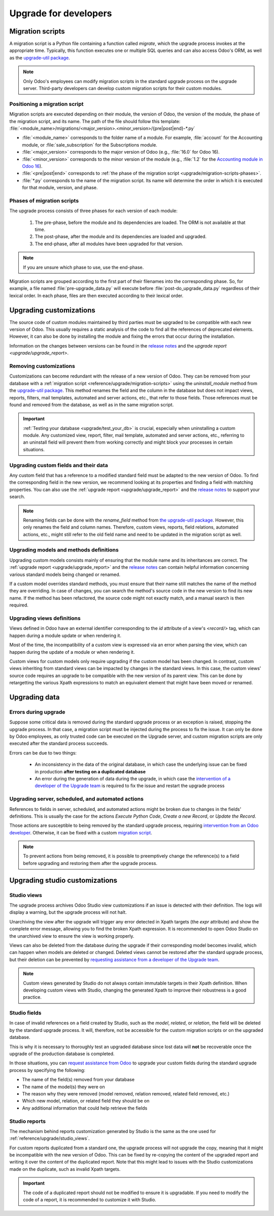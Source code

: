 ======================
Upgrade for developers
======================

.. _reference/upgrade/migration-scripts:

Migration scripts
=================

A migration script is a Python file containing a function called `migrate`, which the upgrade
process invokes at the appropriate time. Typically, this function executes one or multiple SQL
queries and can also access Odoo's ORM, as well as the `upgrade-util package
<https://github.com/odoo/upgrade-util/>`_.

.. example::
   Between Odoo 15 and Odoo 16, the `sale.subscription` model was merged into the `sale.order` model
   in the standard code of Odoo. This change required the development of standard migration scripts
   to transfer rows from the `sale_subscription` PSQL table to the `sale_order` table, ensuring no
   data is lost. Then, once the standard data has been migrated, the table `sale_subscription` gets
   removed by another standard migration script.

.. seealso::
   `DjangoProject.com documentation: Migrations
   <https://docs.djangoproject.com/en/4.2/topics/migrations/>`_

.. spoiler:: Two migration scripts: adding "!" at the end of partners' names

   .. code-block:: python

      import logging

      _logger = logging.getLogger(__name__)


      def migrate(cr, version):
          cr.execute(
              """
              UPDATE res_partner
              SET name = name || '!'
              """
          )
          _logger.info("Updated %s partners", cr.rowcount)

   .. code-block:: python

      import logging
      from odoo.upgrade import util

      _logger = logging.getLogger(__name__)


      def migrate(cr, version):
          env = util.env(cr)

          partners = env["res.partner"].search([])
          for partner in partners:
              partner.name += "!"

          _logger.info("Updated %s partners", len(partners))

.. spoiler:: Migration script: fixing a Studio view

   .. code-block:: python

      import logging
      from odoo.upgrade import util

      _logger = logging.getLogger(__name__)


      def migrate(cr, version):
          with util.edit_view(cr, "studio_customization.odoo_studio_project__e2f15f1a-2bdb-4003-a36e-ed731a1b9fae") as arch:
              node = arch.xpath("""//xpath[@expr="//group[field[@name='activity_summary']]"]""")[0]
              node.attrib["expr"] = "//field[@name='activity_summary']"

.. note::
   Only Odoo's employees can modify migration scripts in the standard upgrade process on the upgrade
   server. Third-party developers can develop custom migration scripts for their custom modules.

Positioning a migration script
------------------------------

Migration scripts are executed depending on their module, the version of Odoo, the version of the
module, the phase of the migration script, and its name. The path of the file should follow this
template: :file:`<module_name>/migrations/<major_version>.<minor_version>/{pre|post|end}-*.py`

- :file:`<module_name>` corresponds to the folder name of a module. For example, :file:`account` for
  the Accounting module, or :file:`sale_subscription` for the Subscriptions module.
- :file:`<major_version>` corresponds to the major version of Odoo (e.g., :file:`16.0` for Odoo 16).
- :file:`<minor_version>` corresponds to the minor version of the module (e.g., :file:`1.2` for the
  `Accounting module in Odoo 16 <https://github.com/odoo/odoo/blob/c8a738610778d110734ca5b9b9cfe8723f70f8ce/addons/account/__manifest__.py#L5C17-L5C22>`_).
- :file:`<pre|post|end>` corresponds to :ref:`the phase of the migration script
  <upgrade/migration-scripts-phases>`.
- :file:`*.py` corresponds to the name of the migration script. Its name will determine the order in
  which it is executed for that module, version, and phase.

.. _upgrade/migration-scripts-phases:

Phases of migration scripts
---------------------------

The upgrade process consists of three phases for each version of each module:

  #. The pre-phase, before the module and its dependencies are loaded. The ORM is not available at
     that time.
  #. The post-phase, after the module and its dependencies are loaded and upgraded.
  #. The end-phase, after all modules have been upgraded for that version.

.. note::
   If you are unsure which phase to use, use the end-phase.

Migration scripts are grouped according to the first part of their filenames into the corresponding
phase. So, for example, a file named :file:`pre-upgrade_data.py` will execute before
:file:`post-do_upgrade_data.py` regardless of their lexical order. In each phase, files are then
executed according to their lexical order.

.. spoiler:: Execution order of example scripts for one module in one version

   - :file:`pre-zzz.py`
   - :file:`pre-~do_something.py`
   - :file:`post--testing.py`
   - :file:`post-01-zzz.py`
   - :file:`post-migrate.py`
   - :file:`post-other_module.py`
   - :file:`post-~migrate.py`
   - :file:`end--migrate.py`
   - :file:`end-01-migrate.py`
   - :file:`end-aaa.py`
   - :file:`end-~migrate.py`

.. _upgrade/upgrading_customizations:

Upgrading customizations
========================

The source code of custom modules maintained by third parties must be upgraded to be compatible with
each new version of Odoo. This usually requires a static analysis of the code to find all the
references of deprecated elements. However, it can also be done by installing the module and fixing
the errors that occur during the installation.

Information on the changes between versions can be found in the `release notes
<https:/odoo.com/page/release-notes>`_ and the `upgrade report <upgrade/upgrade_report>`.

.. seealso::
   - :ref:`reference/views`
   - :ref:`reference/fields`
   - :ref:`reference/orm/models`

.. _upgrade/remove_customizations:

Removing customizations
-----------------------

Customizations can become redundant with the release of a new version of Odoo. They can be removed
from your database with a :ref:`migration script <reference/upgrade/migration-scripts>` using the
`uninstall_module` method from the `upgrade-util package <https://github.com/odoo/upgrade-util/>`_.
This method renames the field and the column in the database but does not impact views, reports,
filters, mail templates, automated and server actions, etc., that refer to those fields. Those
references must be found and removed from the database, as well as in the same migration script.

.. important::
   :ref:`Testing your database <upgrade/test_your_db>` is crucial, especially when uninstalling a
   custom module. Any customized view, report, filter, mail template, automated and server actions,
   etc., referring to an uninstall field will prevent them from working correctly and might block
   your processes in certain situations.

.. seealso::
   :ref:`upgrade/comparing_customizations`

Upgrading custom fields and their data
--------------------------------------

Any custom field that has a reference to a modified standard field must be adapted to the new
version of Odoo. To find the corresponding field in the new version, we recommend looking at its
properties and finding a field with matching properties. You can also use the :ref:`upgrade report
<upgrade/upgrade_report>` and the `release notes <https:/odoo.com/page/release-notes>`_ to support
your search.

.. example::
   In Odoo 12 and before, the `account.invoice` model had a field named `refund_invoice_id` (`source
   code <https://github.com/odoo/odoo/blob/f7431b180834a73fe8d3aed290c275cc6f8dfa31/addons/account/models/account_invoice.py#L273>`_),
   which is absent on the `account.move` model after Odoo 13. This field was renamed to
   `reversed_entry_id` during the upgrade process. It is possible to find this information by
   searching for another Many2one field in `account.move` related to `account.move`, for example,
   `in Odoo 16 <https://github.com/odoo/odoo/blob/a0c1e2aa602ae46598a350ea6ae8d8b4a0c1c823/addons/account/models/account_move.py#L453>`_.

.. note::
   Renaming fields can be done with the `rename_field` method from `the upgrade-util package <https://github.com/odoo/upgrade-util/blob/220114f217f8643f5c28b681fe1a7e2c21449a03/src/util/fields.py#L336>`_.
   However, this only renames the field and column names. Therefore, custom views, reports, field
   relations, automated actions, etc., might still refer to the old field name and need to be
   updated in the migration script as well.

Upgrading models and methods definitions
----------------------------------------

Upgrading custom models consists mainly of ensuring that the module name and its inheritances
are correct. The :ref:`upgrade report <upgrade/upgrade_report>` and the `release notes
<https:/odoo.com/page/release-notes>`_ can contain helpful information concerning  various standard
models being changed or renamed.

.. example::
   The `sale.subscription` model has a `_prepare_invoice_data` method `in Odoo 15 <https://github.com/odoo/enterprise/blob/e07fd8650246d52c7289194dbe2b15b22c6b65e0/partner_commission/models/sale_subscription.py#L86-L92>`_
   that has been moved and renamed to `_prepare_invoice` in the `sale.order` model `of Odoo 16 <https://github.com/odoo/enterprise/blob/b4182d863a3b925dc3fe082484c27dbb1f2a57d8/partner_commission/models/sale_order.py#L62-L68>`_.

If a custom model overrides standard methods, you must ensure that their name still matches the
name of the method they are overriding. In case of changes, you can search the method's source code
in the new version to find its new name. If the method has been refactored, the source code might
not exactly match, and a manual search is then required.

Upgrading views definitions
---------------------------

Views defined in Odoo have an external identifier corresponding to the `id` attribute of a view's
`<record/>` tag, which can happen during a module update or when rendering it.

Most of the time, the incompatibility of a custom view is expressed via an error when parsing the
view, which can happen during the update of a module or when rendering it.

Custom views for custom models only require upgrading if the custom model has been changed. In
contrast, custom views inheriting from standard views can be impacted by changes in the standard
views. In this case, the custom views' source code requires an upgrade to be compatible with the new
version of its parent view. This can be done by retargetting the various Xpath expressions to match
an equivalent element that might have been moved or renamed.

Upgrading data
==============

Errors during upgrade
---------------------

Suppose some critical data is removed during the standard upgrade process or an exception is raised,
stopping the upgrade process. In that case, a migration script must be injected during the process
to fix the issue. It can only be done by Odoo employees, as only trusted code can be executed on the
Upgrade server, and custom migration scripts are only executed after the standard process succeeds.

Errors can be due to two things:

  - An inconsistency in the data of the original database, in which case the underlying issue can be
    fixed in production **after testing on a duplicated database**
  - An error during the generation of data during the upgrade, in which case the `intervention of a
    developer of the Upgrade team <https://www.odoo.com/help>`_ is required to fix the issue and
    restart the upgrade process

.. spoiler:: Access error

   Access errors are raised when a user tries to access a record without the proper access rights.
   During upgrades, the administrator user (`ID=2`) is used to perform all operations and,
   therefore, should be able to access all records.

    .. example::
       `odoo.exceptions.AccessError: You are not allowed to access 'Applicant' (hr.applicant)
       records.`

       This message means the administrator (`ID=2`) does not have the access rights to read a
       record of the model `hr.applicant` (Recruitment app). The same error message can appear when
       trying to access a record from the web interface without the access rights to do so.

    The error can be solved by giving back all administrator access rights to the administrator,
    even for custom groups or record rules.

.. spoiler:: Validation error

   Validation errors are raised by various safeguards implemented in the source code of Odoo,
   ensuring data is consistent. The message is usually accompanied by the traceback, which might
   display which record is causing the error.

    .. example::
       `odoo.exceptions.ValidationError: the tax group must have the same country_id as the tax
       using it.`

       This error is raised in `this part of the code <https://github.com/odoo/odoo/blob/2e06b0e1ce9bb3d87a1e44d631dcdc1808c1bfcb/addons/account/models/account_tax.py#L179-L183>`_.
       It is possible to conclude that this error appears if there is a record of the `account.tax`
       model for which the country set on the tax group differs from the country set on the tax
       itself.

       Therefore, fixing the error requires searching for faulty taxes and fixing them by setting
       their country to the country of their tax group (or vice versa), either manually via the web
       page of the database, with PSQL queries, or with the :ref:`Odoo shell
       <reference/cmdline/shell>`, depending on the hosting type.

.. seealso::
    - :ref:`reference/exceptions`
    - :doc:`Data access restriction <../tutorials/restrict_data_access>`
    - :doc:`Access rights <../../applications/general/users/access_rights>`
    - :doc:`User management <../../applications/general/users/manage_users>`

Upgrading server, scheduled, and automated actions
--------------------------------------------------

References to fields in server, scheduled, and automated actions might be broken due to changes in
the fields' definitions. This is usually the case for the actions *Execute Python Code*, *Create a
new Record*, or *Update the Record*.

Those actions are susceptible to being removed by the standard upgrade process, requiring
`intervention from an Odoo developer <https://www.odoo.com/help>`_. Otherwise, it can be fixed
with a custom `migration script <reference/upgrade/migration-scripts>`_.

.. note::
   To prevent actions from being removed, it is possible to preemptively change the reference(s) to
   a field before upgrading and restoring them after the upgrade process.

.. seealso::
   :ref:`Server actions <reference/actions/server>`

Upgrading studio customizations
===============================

.. _reference/upgrade/studio_views:

Studio views
------------

The upgrade process archives Odoo Studio view customizations if an issue is detected with their
definition. The logs will display a warning, but the upgrade process will not halt.

Unarchiving the view after the upgrade will trigger any error detected in Xpath targets (the `expr`
attribute) and show the complete error message, allowing you to find the broken Xpath expression. It
is recommended to open Odoo Studio on the unarchived view to ensure the view is working properly.

Views can also be deleted from the database during the upgrade if their corresponding model becomes
invalid, which can happen when models are deleted or changed. Deleted views cannot be restored after
the standard upgrade process, but their deletion can be prevented by `requesting assistance from a
developer of the Upgrade team <https://www.odoo.com/help>`_.

.. note::
   Custom views generated by Studio do not always contain immutable targets in their Xpath
   definition. When developing custom views with Studio, changing the generated Xpath to improve
   their robustness is a good practice.

.. spoiler:: The custom view <name> caused validation issues

   This warning is raised when a custom view created with Studio is not valid anymore due to Xpath
   targets that cannot be found in the parent view.

    .. example::

       .. code-block:: console

          2023-09-04 15:04:33,686 28 INFO database odoo.addons.base.models.ir_ui_view: Element '<xpath expr="//group[field[@name='activity_summary']]">' cannot be located in parent view

          View name: Odoo Studio: crm.lead.tree.opportunity customization
          Error context:
          view: ir.ui.view(1137,)
          xmlid: studio_customization.odoo_studio_crm_lead_378fc723-a146-2f5b-b6a7-a2f7e15922f8
          view.model: crm.lead
          view.parent: ir.ui.view(902,)

          2023-09-04 15:04:34,315 28 WARNING db_1146520 odoo.addons.base.maintenance.migrations.base.pre-models-ir_ui_view: The custom view `Odoo Studio: crm.lead.tree.opportunity customization` (ID: 1137, Inherit: 902, Model: crm.lead) caused validation issues.
          Disabling it for the migration ...

   This issue can be fixed by changing the Xpath target (the `expr` attribute) with a
   :ref:`migration script <reference/upgrade/migration-scripts>` using the `edit_view` method from
   the `upgrade-util package <https://github.com/odoo/upgrade-util/>`_ to match the same element in
   the new version of the view.

.. seealso::
    - :ref:`reference/exceptions`
    - :ref:`reference/views`
    - :ref:`reference/views/inheritance`

Studio fields
-------------

In case of invalid references on a field created by Studio, such as the `model`, `related`, or
`relation`, the field will be deleted by the standard upgrade process. It will, therefore, not be
accessible for the custom migration scripts or on the upgraded database.

This is why it is necessary to thoroughly test an upgraded database since lost data will **not** be
recoverable once the upgrade of the production database is completed.

.. example::
   In the upgrade from Odoo 12 to Odoo 13, the `account.invoice` model was merged with
   `account.move` and was then subsequently removed. The standard migration scripts took care of
   moving the standard data from the PSQL table `account_invoice` to `account_move` (such as the
   columns `partner_id`, `name`, `amount_residual`, etc.). Custom field created by users were not
   automatically moved. Once the data migration to `account_move` was completed, the
   `account_invoice` table was dropped, with all the custom data still in it.

In those situations, you can `request assistance from Odoo <https://www.odoo.com/help>`_ to upgrade
your custom fields during the standard upgrade process by specifying the following:

- The name of the field(s) removed from your database
- The name of the model(s) they were on
- The reason why they were removed (model removed, relation removed, related field removed, etc.)
- Which new model, relation, or related field they should be on
- Any additional information that could help retrieve the fields

Studio reports
--------------

The mechanism behind reports customization generated by Studio is the same as the one used for
:ref:`reference/upgrade/studio_views`.

For custom reports duplicated from a standard one, the upgrade process will not upgrade the copy,
meaning that it might be incompatible with the new version of Odoo. This can be fixed by re-copying
the content of the upgraded report and writing it over the content of the duplicated report. Note
that this might lead to issues with the Studio customizations made on the duplicate, such as
invalid Xpath targets.

.. important::
   The code of a duplicated report should not be modified to ensure it is upgradable. If you need
   to modify the code of a report, it is recommended to customize it with Studio.
